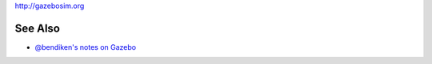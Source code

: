 http://gazebosim.org

See Also
--------

-  `@bendiken's notes on Gazebo <http://ar.to/notes/gazebo>`__
